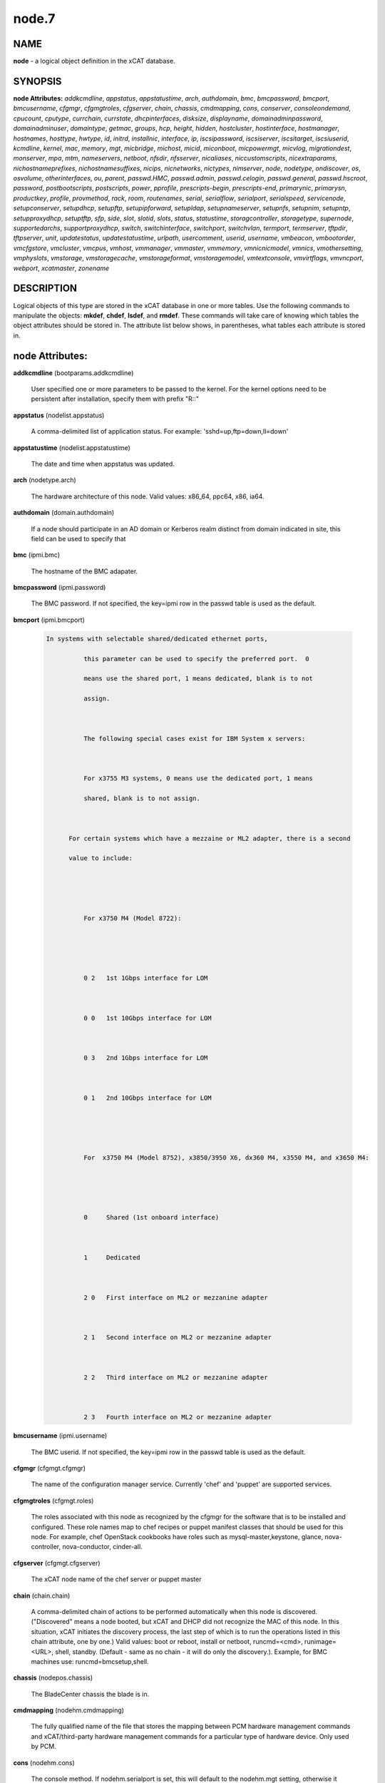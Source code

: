 
######
node.7
######

.. highlight:: perl


****
NAME
****


\ **node**\  - a logical object definition in the xCAT database.


********
SYNOPSIS
********


\ **node Attributes:**\   \ *addkcmdline*\ , \ *appstatus*\ , \ *appstatustime*\ , \ *arch*\ , \ *authdomain*\ , \ *bmc*\ , \ *bmcpassword*\ , \ *bmcport*\ , \ *bmcusername*\ , \ *cfgmgr*\ , \ *cfgmgtroles*\ , \ *cfgserver*\ , \ *chain*\ , \ *chassis*\ , \ *cmdmapping*\ , \ *cons*\ , \ *conserver*\ , \ *consoleondemand*\ , \ *cpucount*\ , \ *cputype*\ , \ *currchain*\ , \ *currstate*\ , \ *dhcpinterfaces*\ , \ *disksize*\ , \ *displayname*\ , \ *domainadminpassword*\ , \ *domainadminuser*\ , \ *domaintype*\ , \ *getmac*\ , \ *groups*\ , \ *hcp*\ , \ *height*\ , \ *hidden*\ , \ *hostcluster*\ , \ *hostinterface*\ , \ *hostmanager*\ , \ *hostnames*\ , \ *hosttype*\ , \ *hwtype*\ , \ *id*\ , \ *initrd*\ , \ *installnic*\ , \ *interface*\ , \ *ip*\ , \ *iscsipassword*\ , \ *iscsiserver*\ , \ *iscsitarget*\ , \ *iscsiuserid*\ , \ *kcmdline*\ , \ *kernel*\ , \ *mac*\ , \ *memory*\ , \ *mgt*\ , \ *micbridge*\ , \ *michost*\ , \ *micid*\ , \ *miconboot*\ , \ *micpowermgt*\ , \ *micvlog*\ , \ *migrationdest*\ , \ *monserver*\ , \ *mpa*\ , \ *mtm*\ , \ *nameservers*\ , \ *netboot*\ , \ *nfsdir*\ , \ *nfsserver*\ , \ *nicaliases*\ , \ *niccustomscripts*\ , \ *nicextraparams*\ , \ *nichostnameprefixes*\ , \ *nichostnamesuffixes*\ , \ *nicips*\ , \ *nicnetworks*\ , \ *nictypes*\ , \ *nimserver*\ , \ *node*\ , \ *nodetype*\ , \ *ondiscover*\ , \ *os*\ , \ *osvolume*\ , \ *otherinterfaces*\ , \ *ou*\ , \ *parent*\ , \ *passwd.HMC*\ , \ *passwd.admin*\ , \ *passwd.celogin*\ , \ *passwd.general*\ , \ *passwd.hscroot*\ , \ *password*\ , \ *postbootscripts*\ , \ *postscripts*\ , \ *power*\ , \ *pprofile*\ , \ *prescripts-begin*\ , \ *prescripts-end*\ , \ *primarynic*\ , \ *primarysn*\ , \ *productkey*\ , \ *profile*\ , \ *provmethod*\ , \ *rack*\ , \ *room*\ , \ *routenames*\ , \ *serial*\ , \ *serialflow*\ , \ *serialport*\ , \ *serialspeed*\ , \ *servicenode*\ , \ *setupconserver*\ , \ *setupdhcp*\ , \ *setupftp*\ , \ *setupipforward*\ , \ *setupldap*\ , \ *setupnameserver*\ , \ *setupnfs*\ , \ *setupnim*\ , \ *setupntp*\ , \ *setupproxydhcp*\ , \ *setuptftp*\ , \ *sfp*\ , \ *side*\ , \ *slot*\ , \ *slotid*\ , \ *slots*\ , \ *status*\ , \ *statustime*\ , \ *storagcontroller*\ , \ *storagetype*\ , \ *supernode*\ , \ *supportedarchs*\ , \ *supportproxydhcp*\ , \ *switch*\ , \ *switchinterface*\ , \ *switchport*\ , \ *switchvlan*\ , \ *termport*\ , \ *termserver*\ , \ *tftpdir*\ , \ *tftpserver*\ , \ *unit*\ , \ *updatestatus*\ , \ *updatestatustime*\ , \ *urlpath*\ , \ *usercomment*\ , \ *userid*\ , \ *username*\ , \ *vmbeacon*\ , \ *vmbootorder*\ , \ *vmcfgstore*\ , \ *vmcluster*\ , \ *vmcpus*\ , \ *vmhost*\ , \ *vmmanager*\ , \ *vmmaster*\ , \ *vmmemory*\ , \ *vmnicnicmodel*\ , \ *vmnics*\ , \ *vmothersetting*\ , \ *vmphyslots*\ , \ *vmstorage*\ , \ *vmstoragecache*\ , \ *vmstorageformat*\ , \ *vmstoragemodel*\ , \ *vmtextconsole*\ , \ *vmvirtflags*\ , \ *vmvncport*\ , \ *webport*\ , \ *xcatmaster*\ , \ *zonename*\ 


***********
DESCRIPTION
***********


Logical objects of this type are stored in the xCAT database in one or more tables.  Use the following commands
to manipulate the objects: \ **mkdef**\ , \ **chdef**\ , \ **lsdef**\ , and \ **rmdef**\ .  These commands will take care of
knowing which tables the object attributes should be stored in.  The attribute list below shows, in
parentheses, what tables each attribute is stored in.


****************
node Attributes:
****************



\ **addkcmdline**\  (bootparams.addkcmdline)
 
 User specified one or more parameters to be passed to the kernel. For the kernel options need to be persistent after installation, specify them with prefix "R::"
 


\ **appstatus**\  (nodelist.appstatus)
 
 A comma-delimited list of application status. For example: 'sshd=up,ftp=down,ll=down'
 


\ **appstatustime**\  (nodelist.appstatustime)
 
 The date and time when appstatus was updated.
 


\ **arch**\  (nodetype.arch)
 
 The hardware architecture of this node.  Valid values: x86_64, ppc64, x86, ia64.
 


\ **authdomain**\  (domain.authdomain)
 
 If a node should participate in an AD domain or Kerberos realm distinct from domain indicated in site, this field can be used to specify that
 


\ **bmc**\  (ipmi.bmc)
 
 The hostname of the BMC adapater.
 


\ **bmcpassword**\  (ipmi.password)
 
 The BMC password.  If not specified, the key=ipmi row in the passwd table is used as the default.
 


\ **bmcport**\  (ipmi.bmcport)
 
 
 .. code-block:: perl
 
   In systems with selectable shared/dedicated ethernet ports,
  
             this parameter can be used to specify the preferred port.  0
  
             means use the shared port, 1 means dedicated, blank is to not
  
             assign.
  
  
  
             The following special cases exist for IBM System x servers:
  
  
  
             For x3755 M3 systems, 0 means use the dedicated port, 1 means
  
             shared, blank is to not assign.
  
  
  
         For certain systems which have a mezzaine or ML2 adapter, there is a second
  
         value to include:
  
  
  
  
  
             For x3750 M4 (Model 8722):
  
  
  
  
  
             0 2   1st 1Gbps interface for LOM
  
  
  
             0 0   1st 10Gbps interface for LOM
  
  
  
             0 3   2nd 1Gbps interface for LOM
  
  
  
             0 1   2nd 10Gbps interface for LOM
  
  
  
  
  
             For  x3750 M4 (Model 8752), x3850/3950 X6, dx360 M4, x3550 M4, and x3650 M4:
  
  
  
  
  
             0     Shared (1st onboard interface)
  
  
  
             1     Dedicated
  
  
  
             2 0   First interface on ML2 or mezzanine adapter
  
  
  
             2 1   Second interface on ML2 or mezzanine adapter
  
  
  
             2 2   Third interface on ML2 or mezzanine adapter
  
  
  
             2 3   Fourth interface on ML2 or mezzanine adapter
 
 


\ **bmcusername**\  (ipmi.username)
 
 The BMC userid.  If not specified, the key=ipmi row in the passwd table is used as the default.
 


\ **cfgmgr**\  (cfgmgt.cfgmgr)
 
 The name of the configuration manager service.  Currently 'chef' and 'puppet' are supported services.
 


\ **cfgmgtroles**\  (cfgmgt.roles)
 
 The roles associated with this node as recognized by the cfgmgr for the software that is to be installed and configured.  These role names map to chef recipes or puppet manifest classes that should be used for this node.  For example, chef OpenStack cookbooks have roles such as mysql-master,keystone, glance, nova-controller, nova-conductor, cinder-all.
 


\ **cfgserver**\  (cfgmgt.cfgserver)
 
 The xCAT node name of the chef server or puppet master
 


\ **chain**\  (chain.chain)
 
 A comma-delimited chain of actions to be performed automatically when this node is discovered. ("Discovered" means a node booted, but xCAT and DHCP did not recognize the MAC of this node. In this situation, xCAT initiates the discovery process, the last step of which is to run the operations listed in this chain attribute, one by one.) Valid values:  boot or reboot, install or netboot, runcmd=<cmd>, runimage=<URL>, shell, standby. (Default - same as no chain - it will do only the discovery.).  Example, for BMC machines use: runcmd=bmcsetup,shell.
 


\ **chassis**\  (nodepos.chassis)
 
 The BladeCenter chassis the blade is in.
 


\ **cmdmapping**\  (nodehm.cmdmapping)
 
 The fully qualified name of the file that stores the mapping between PCM hardware management commands and xCAT/third-party hardware management commands for a particular type of hardware device.  Only used by PCM.
 


\ **cons**\  (nodehm.cons)
 
 The console method. If nodehm.serialport is set, this will default to the nodehm.mgt setting, otherwise it defaults to unused.  Valid values: cyclades, mrv, or the values valid for the mgt attribute.
 


\ **conserver**\  (nodehm.conserver)
 
 The hostname of the machine where the conserver daemon is running.  If not set, the default is the xCAT management node.
 


\ **consoleondemand**\  (nodehm.consoleondemand)
 
 This overrides the value from site.consoleondemand; (0=no, 1=yes). Default is the result from site.consoleondemand.
 


\ **cpucount**\  (hwinv.cpucount)
 
 The number of cpus for the node.
 


\ **cputype**\  (hwinv.cputype)
 
 The cpu model name for the node.
 


\ **currchain**\  (chain.currchain)
 
 The chain steps still left to do for this node.  This attribute will be automatically adjusted by xCAT while xCAT-genesis is running on the node (either during node discovery or a special operation like firmware update).  During node discovery, this attribute is initialized from the chain attribute and updated as the chain steps are executed.
 


\ **currstate**\  (chain.currstate)
 
 The current or next chain step to be executed on this node by xCAT-genesis.  Set by xCAT during node discovery or as a result of nodeset.
 


\ **dhcpinterfaces**\  (servicenode.dhcpinterfaces)
 
 The network interfaces DHCP server should listen on for the target node. This attribute can be used for management node and service nodes.  If defined, it will override the values defined in site.dhcpinterfaces. This is a comma separated list of device names. !remote! indicates a non-local network for relay DHCP. For example: !remote!,eth0,eth1
 


\ **disksize**\  (hwinv.disksize)
 
 The size of the disks for the node in GB.
 


\ **displayname**\  (mpa.displayname)
 
 Alternative name for BladeCenter chassis. Only used by PCM.
 


\ **domainadminpassword**\  (domain.adminpassword)
 
 Allow a node specific indication of Administrative user password for the domain.  Most will want to ignore this in favor of passwd table.
 


\ **domainadminuser**\  (domain.adminuser)
 
 Allow a node specific indication of Administrative user.  Most will want to just use passwd table to indicate this once rather than by node.
 


\ **domaintype**\  (domain.type)
 
 Type, if any, of authentication domain to manipulate.  The only recognized value at the moment is activedirectory.
 


\ **getmac**\  (nodehm.getmac)
 
 The method to use to get MAC address of the node with the getmac command. If not set, the mgt attribute will be used.  Valid values: same as values for mgmt attribute.
 


\ **groups**\  (nodelist.groups)
 
 A comma-delimited list of groups this node is a member of.  Group names are arbitrary, except all nodes should be part of the 'all' group. Internal group names are designated by using __<groupname>.  For example, __Unmanaged, could be the internal name for a group of nodes that is not managed by xCAT. Admins should avoid using the __ characters when defining their groups.
 


\ **hcp**\  (ppc.hcp, zvm.hcp)
 
 The hardware control point for this node (HMC, IVM, Frame or CEC).  Do not need to set for BPAs and FSPs.
 
 or
 
 The hardware control point for this node.
 


\ **height**\  (nodepos.height)
 
 The server height in U(s).
 


\ **hidden**\  (nodelist.hidden)
 
 Used to hide fsp and bpa definitions, 1 means not show them when running lsdef and nodels
 


\ **hostcluster**\  (hypervisor.cluster)
 
 Specify to the underlying virtualization infrastructure a cluster membership for the hypervisor.
 


\ **hostinterface**\  (hypervisor.interface)
 
 The definition of interfaces for the hypervisor. The format is [networkname:interfacename:bootprotocol:IP:netmask:gateway] that split with | for each interface
 


\ **hostmanager**\  (hypervisor.mgr)
 
 The virtualization specific manager of this hypervisor when applicable
 


\ **hostnames**\  (hosts.hostnames)
 
 Hostname aliases added to /etc/hosts for this node. Comma or blank separated list.
 


\ **hosttype**\  (hypervisor.type)
 
 The plugin associated with hypervisor specific commands such as revacuate
 


\ **hwtype**\  (ppc.nodetype, zvm.nodetype, mp.nodetype, mic.nodetype)
 
 The hardware type of the node. Only can be one of fsp, bpa, cec, frame, ivm, hmc and lpar
 
 or
 
 The node type. Valid values: cec (Central Electronic Complex), lpar (logical partition), zvm (z/VM host operating system), and vm (virtual machine).
 
 or
 
 The hardware type for mp node. Valid values: mm,cmm, blade.
 
 or
 
 The hardware type of the mic node. Generally, it is mic.
 


\ **id**\  (ppc.id, mp.id)
 
 For LPARs: the LPAR numeric id; for CECs: the cage number; for Frames: the frame number.
 
 or
 
 The slot number of this blade in the BladeCenter chassis.
 


\ **initrd**\  (bootparams.initrd)
 
 The initial ramdisk image that network boot actions should use (could be a DOS floppy or hard drive image if using memdisk as kernel)
 


\ **installnic**\  (noderes.installnic)
 
 The network adapter on the node that will be used for OS deployment, the installnic can be set to the network adapter name or the mac address or the keyword "mac" which means that the network interface specified by the mac address in the mac table will be used.  If not set, primarynic will be used. If primarynic is not set too, the keyword "mac" will be used as default.
 


\ **interface**\  (mac.interface)
 
 The adapter interface name that will be used to install and manage the node. E.g. eth0 (for linux) or en0 (for AIX).)
 


\ **ip**\  (hosts.ip)
 
 The IP address of the node. This is only used in makehosts.  The rest of xCAT uses system name resolution to resolve node names to IP addresses.
 


\ **iscsipassword**\  (iscsi.passwd)
 
 The password for the iscsi server containing the boot device for this node.
 


\ **iscsiserver**\  (iscsi.server)
 
 The server containing the iscsi boot device for this node.
 


\ **iscsitarget**\  (iscsi.target)
 
 The iscsi disk used for the boot device for this node.  Filled in by xCAT.
 


\ **iscsiuserid**\  (iscsi.userid)
 
 The userid of the iscsi server containing the boot device for this node.
 


\ **kcmdline**\  (bootparams.kcmdline)
 
 Arguments to be passed to the kernel
 


\ **kernel**\  (bootparams.kernel)
 
 The kernel that network boot actions should currently acquire and use.  Note this could be a chained boot loader such as memdisk or a non-linux boot loader
 


\ **mac**\  (mac.mac)
 
 The mac address or addresses for which xCAT will manage static bindings for this node.  This may be simply a mac address, which would be bound to the node name (such as "01:02:03:04:05:0E").  This may also be a "|" delimited string of "mac address!hostname" format (such as "01:02:03:04:05:0E!node5|01:02:03:05:0F!node6-eth1").
 


\ **memory**\  (hwinv.memory)
 
 The size of the memory for the node in MB.
 


\ **mgt**\  (nodehm.mgt)
 
 The method to use to do general hardware management of the node.  This attribute is used as the default if power or getmac is not set.  Valid values: ipmi, blade, hmc, ivm, fsp, bpa, kvm, esx, rhevm.  See the power attribute for more details.
 


\ **micbridge**\  (mic.bridge)
 
 The virtual bridge on the host node which the mic connected to.
 


\ **michost**\  (mic.host)
 
 The host node which the mic card installed on.
 


\ **micid**\  (mic.id)
 
 The device id of the mic node.
 


\ **miconboot**\  (mic.onboot)
 
 Set mic to autoboot when mpss start. Valid values: yes|no. Default is yes.
 


\ **micpowermgt**\  (mic.powermgt)
 
 Set the Power Management for mic node. This attribute is used to set the power management state that mic may get into when it is idle. Four states can be set: cpufreq, corec6, pc3 and pc6. The valid value for powermgt attribute should be [cpufreq=<on|off>]![corec6=<on|off>]![pc3=<on|off>]![pc6=<on|off>]. e.g. cpufreq=on!corec6=off!pc3=on!pc6=off. Refer to the doc of mic to get more information for power management.
 


\ **micvlog**\  (mic.vlog)
 
 Set the Verbose Log to console. Valid values: yes|no. Default is no.
 


\ **migrationdest**\  (vm.migrationdest)
 
 A noderange representing candidate destinations for migration (i.e. similar systems, same SAN, or other criteria that xCAT can use
 


\ **monserver**\  (noderes.monserver)
 
 The monitoring aggregation point for this node. The format is "x,y" where x is the ip address as known by the management node and y is the ip address as known by the node.
 


\ **mpa**\  (mp.mpa)
 
 The managment module used to control this blade.
 


\ **mtm**\  (vpd.mtm)
 
 The machine type and model number of the node.  E.g. 7984-6BU
 


\ **nameservers**\  (noderes.nameservers)
 
 An optional node/group specific override for name server list.  Most people want to stick to site or network defined nameserver configuration.
 


\ **netboot**\  (noderes.netboot)
 
 The type of network booting to use for this node.  Valid values:  pxe or xnba for x86\* architecture, yaboot for POWER architecture, grub2-tftp and grub2-http for RHEL7 on Power and all the os deployment on Power LE. Notice: yaboot is not supported from rhels7 on Power,use grub2-tftp or grub2-http instead, the difference between the 2 is the file transfer protocol(i.e, http or tftp)
 


\ **nfsdir**\  (noderes.nfsdir)
 
 The path that should be mounted from the NFS server.
 


\ **nfsserver**\  (noderes.nfsserver)
 
 The NFS or HTTP server for this node (as known by this node).
 


\ **nicaliases**\  (nics.nicaliases)
 
 Comma-separated list of hostname aliases for each NIC.
 
 
 .. code-block:: perl
 
              Format: eth0!<alias list>,eth1!<alias1 list>|<alias2 list>
  
  			For multiple aliases per nic use a space-separated list.
  
              For example: eth0!moe larry curly,eth1!tom|jerry
 
 


\ **niccustomscripts**\  (nics.niccustomscripts)
 
 Comma-separated list of custom scripts per NIC.  <nic1>!<script1>,<nic2>!<script2>, e.g. eth0!configeth eth0, ib0!configib ib0. The xCAT object definition commands support to use niccustomscripts.<nicname> as the sub attribute
 
 .
 


\ **nicextraparams**\  (nics.nicextraparams)
 
 Comma-separated list of extra parameters that will be used for each NIC configuration.
 
 
 .. code-block:: perl
 
                  If only one ip address is associated with each NIC:
  
                      <nic1>!<param1=value1 param2=value2>,<nic2>!<param3=value3>, for example, eth0!MTU=1500,ib0!MTU=65520 CONNECTED_MODE=yes.
  
                  If multiple ip addresses are associated with each NIC:
  
                      <nic1>!<param1=value1 param2=value2>|<param3=value3>,<nic2>!<param4=value4 param5=value5>|<param6=value6>, for example, eth0!MTU=1500|MTU=1460,ib0!MTU=65520 CONNECTED_MODE=yes.
  
              The xCAT object definition commands support to use nicextraparams.<nicname> as the sub attributes.
 
 


\ **nichostnameprefixes**\  (nics.nichostnameprefixes)
 
 Comma-separated list of hostname prefixes per NIC.
 
 
 .. code-block:: perl
 
                          If only one ip address is associated with each NIC:
  
                              <nic1>!<ext1>,<nic2>!<ext2>,..., for example, eth0!eth0-,ib0!ib-
  
                          If multiple ip addresses are associcated with each NIC:
  
                              <nic1>!<ext1>|<ext2>,<nic2>!<ext1>|<ext2>,..., for example,  eth0!eth0-|eth0-ipv6i-,ib0!ib-|ib-ipv6-. 
  
                          The xCAT object definition commands support to use nichostnameprefixes.<nicname> as the sub attributes. 
  
                          Note:  According to DNS rules a hostname must be a text string up to 24 characters drawn from the alphabet (A-Z), digits (0-9), minus sign (-),and period (.). When you are specifying "nichostnameprefixes" or "nicaliases" make sure the resulting hostnames will conform to this naming convention
 
 


\ **nichostnamesuffixes**\  (nics.nichostnamesuffixes)
 
 Comma-separated list of hostname suffixes per NIC.
 
 
 .. code-block:: perl
 
                          If only one ip address is associated with each NIC:
  
                              <nic1>!<ext1>,<nic2>!<ext2>,..., for example, eth0!-eth0,ib0!-ib0
  
                          If multiple ip addresses are associcated with each NIC:
  
                              <nic1>!<ext1>|<ext2>,<nic2>!<ext1>|<ext2>,..., for example,  eth0!-eth0|-eth0-ipv6,ib0!-ib0|-ib0-ipv6. 
  
                          The xCAT object definition commands support to use nichostnamesuffixes.<nicname> as the sub attributes. 
  
                          Note:  According to DNS rules a hostname must be a text string up to 24 characters drawn from the alphabet (A-Z), digits (0-9), minus sign (-),and period (.). When you are specifying "nichostnamesuffixes" or "nicaliases" make sure the resulting hostnames will conform to this naming convention
 
 


\ **nicips**\  (nics.nicips)
 
 Comma-separated list of IP addresses per NIC. To specify one ip address per NIC:
 
 
 .. code-block:: perl
 
                      <nic1>!<ip1>,<nic2>!<ip2>,..., for example, eth0!10.0.0.100,ib0!11.0.0.100
  
                  To specify multiple ip addresses per NIC:
  
                      <nic1>!<ip1>|<ip2>,<nic2>!<ip1>|<ip2>,..., for example, eth0!10.0.0.100|fd55::214:5eff:fe15:849b,ib0!11.0.0.100|2001::214:5eff:fe15:849a. The xCAT object definition commands support to use nicips.<nicname> as the sub attributes.
  
                  Note: The primary IP address must also be stored in the hosts.ip attribute. The nichostnamesuffixes should specify one hostname suffix for each ip address.
 
 


\ **nicnetworks**\  (nics.nicnetworks)
 
 Comma-separated list of networks connected to each NIC.
 
 
 .. code-block:: perl
 
                  If only one ip address is associated with each NIC:
  
                      <nic1>!<network1>,<nic2>!<network2>, for example, eth0!10_0_0_0-255_255_0_0, ib0!11_0_0_0-255_255_0_0
  
                  If multiple ip addresses are associated with each NIC:
  
                      <nic1>!<network1>|<network2>,<nic2>!<network1>|<network2>, for example, eth0!10_0_0_0-255_255_0_0|fd55:faaf:e1ab:336::/64,ib0!11_0_0_0-255_255_0_0|2001:db8:1:0::/64. The xCAT object definition commands support to use nicnetworks.<nicname> as the sub attributes.
 
 


\ **nictypes**\  (nics.nictypes)
 
 Comma-separated list of NIC types per NIC. <nic1>!<type1>,<nic2>!<type2>, e.g. eth0!Ethernet,ib0!Infiniband. The xCAT object definition commands support to use nictypes.<nicname> as the sub attributes.
 


\ **nimserver**\  (noderes.nimserver)
 
 Not used for now. The NIM server for this node (as known by this node).
 


\ **node**\  (nodelist.node)
 
 The hostname of a node in the cluster.
 


\ **nodetype**\  (nodetype.nodetype)
 
 A comma-delimited list of characteristics of this node.  Valid values: ppc, blade, vm (virtual machine), osi (OS image), mm, mn, rsa, switch.
 


\ **ondiscover**\  (chain.ondiscover)
 
 This attribute is currently not used by xCAT.  The "nodediscover" operation is always done during node discovery.
 


\ **os**\  (nodetype.os)
 
 The operating system deployed on this node.  Valid values: AIX, rhels\*,rhelc\*, rhas\*,centos\*,SL\*, fedora\*, sles\* (where \* is the version #). As a special case, if this is set to "boottarget", then it will use the initrd/kernel/parameters specified in the row in the boottarget table in which boottarget.bprofile equals nodetype.profile.
 


\ **osvolume**\  (storage.osvolume)
 
 Specification of what storage to place the node OS image onto.  Examples include:
 
 
 .. code-block:: perl
 
                  localdisk (Install to first non-FC attached disk)
  
                  usbdisk (Install to first USB mass storage device seen)
  
                  wwn=0x50000393c813840c (Install to storage device with given WWN)
 
 


\ **otherinterfaces**\  (hosts.otherinterfaces)
 
 Other IP addresses to add for this node.  Format: -<ext>:<ip>,<intfhostname>:<ip>,...
 


\ **ou**\  (domain.ou)
 
 For an LDAP described machine account (i.e. Active Directory), the orginaztional unit to place the system.  If not set, defaults to cn=Computers,dc=your,dc=domain
 


\ **parent**\  (ppc.parent)
 
 For LPARs: the CEC; for FSPs: the CEC; for CEC: the frame (if one exists); for BPA: the frame; for frame: the building block number (which consists 1 or more service nodes and compute/storage nodes that are serviced by them - optional).
 


\ **passwd.HMC**\  (ppcdirect.password)
 
 Password of the FSP/BPA(for ASMI) and CEC/Frame(for DFM).  If not filled in, xCAT will look in the passwd table for key=fsp.  If not in the passwd table, the default used is admin.
 


\ **passwd.admin**\  (ppcdirect.password)
 
 Password of the FSP/BPA(for ASMI) and CEC/Frame(for DFM).  If not filled in, xCAT will look in the passwd table for key=fsp.  If not in the passwd table, the default used is admin.
 


\ **passwd.celogin**\  (ppcdirect.password)
 
 Password of the FSP/BPA(for ASMI) and CEC/Frame(for DFM).  If not filled in, xCAT will look in the passwd table for key=fsp.  If not in the passwd table, the default used is admin.
 


\ **passwd.general**\  (ppcdirect.password)
 
 Password of the FSP/BPA(for ASMI) and CEC/Frame(for DFM).  If not filled in, xCAT will look in the passwd table for key=fsp.  If not in the passwd table, the default used is admin.
 


\ **passwd.hscroot**\  (ppcdirect.password)
 
 Password of the FSP/BPA(for ASMI) and CEC/Frame(for DFM).  If not filled in, xCAT will look in the passwd table for key=fsp.  If not in the passwd table, the default used is admin.
 


\ **password**\  (ppchcp.password, mpa.password, websrv.password)
 
 Password of the HMC or IVM.  If not filled in, xCAT will look in the passwd table for key=hmc or key=ivm.  If not in the passwd table, the default used is abc123 for HMCs and padmin for IVMs.
 
 or
 
 Password to use to access the management module.  If not specified, the key=blade row in the passwd table is used as the default.
 
 or
 
 Password to use to access the web service.
 


\ **postbootscripts**\  (postscripts.postbootscripts)
 
 Comma separated list of scripts that should be run on this node after diskfull installation or diskless boot. Each script can take zero or more parameters. For example: "script1 p1 p2,script2,...". On AIX these scripts are run during the processing of /etc/inittab.  On Linux they are run at the init.d time. xCAT automatically adds the scripts in the xcatdefaults.postbootscripts attribute to run first in the list.
 


\ **postscripts**\  (postscripts.postscripts)
 
 Comma separated list of scripts that should be run on this node after diskfull installation or diskless boot. Each script can take zero or more parameters. For example: "script1 p1 p2,script2,...". xCAT automatically adds the postscripts from  the xcatdefaults.postscripts attribute of the table to run first on the nodes after install or diskless boot. For installation of RedHat, CentOS, Fedora, the scripts will be run before the reboot. For installation of SLES, the scripts will be run after the reboot but before the init.d process. For diskless deployment, the scripts will be run at the init.d time, and xCAT will automatically add the list of scripts from the postbootscripts attribute to run after postscripts list. For installation of AIX, the scripts will run after the reboot and acts the same as the postbootscripts attribute.  For AIX, use the postbootscripts attribute. Support will be added in the future for  the postscripts attribute to run the scripts before the reboot in AIX.
 


\ **power**\  (nodehm.power)
 
 The method to use to control the power of the node. If not set, the mgt attribute will be used.  Valid values: ipmi, blade, hmc, ivm, fsp, kvm, esx, rhevm.  If "ipmi", xCAT will search for this node in the ipmi table for more info.  If "blade", xCAT will search for this node in the mp table.  If "hmc", "ivm", or "fsp", xCAT will search for this node in the ppc table.
 


\ **pprofile**\  (ppc.pprofile)
 
 The LPAR profile that will be used the next time the LPAR is powered on with rpower. For DFM, the pprofile attribute should be set to blank
 


\ **prescripts-begin**\  (prescripts.begin)
 
 The scripts to be run at the beginning of the nodeset(Linux),
 
 
 .. code-block:: perl
 
   nimnodeset(AIX) or mkdsklsnode(AIX) command.
  
   The format is:
  
     [action1:]s1,s2...[|action2:s3,s4,s5...]
  
   where:
  
    - action1 and action2 for Linux are the nodeset actions specified in the command. 
  
      For AIX, action1 and action1 can be 'diskless' for mkdsklsnode command'
  
      and 'standalone for nimnodeset command. 
  
    - s1 and s2 are the scripts to run for action1 in order.
  
    - s3, s4, and s5 are the scripts to run for actions2.
  
   If actions are omitted, the scripts apply to all actions.
  
   Examples:
  
     myscript1,myscript2  (all actions)
  
     diskless:myscript1,myscript2   (AIX)
  
     install:myscript1,myscript2|netboot:myscript3   (Linux)
  
  
  
   All the scripts should be copied to /install/prescripts directory.
  
   The following two environment variables will be passed to each script: 
  
     NODES a coma separated list of node names that need to run the script for
  
     ACTION current nodeset action.
  
  
  
   If '#xCAT setting:MAX_INSTANCE=number' is specified in the script, the script
  
   will get invoked for each node in parallel, but no more than number of instances
  
   will be invoked at at a time. If it is not specified, the script will be invoked
  
   once for all the nodes.
 
 


\ **prescripts-end**\  (prescripts.end)
 
 The scripts to be run at the end of the nodeset(Linux),
 
 
 .. code-block:: perl
 
   nimnodeset(AIX),or mkdsklsnode(AIX) command. 
  
   The format is the same as the 'begin' column.
 
 


\ **primarynic**\  (noderes.primarynic)
 
 This attribute will be deprecated. All the used network interface will be determined by installnic. The network adapter on the node that will be used for xCAT management, the primarynic can be set to the network adapter name or the mac address or the keyword "mac" which means that the network interface specified by the mac address in the mac table  will be used.  Default is eth0.
 


\ **primarysn**\  (nodelist.primarysn)
 
 Not used currently. The primary servicenode, used by this node.
 


\ **productkey**\  (prodkey.key)
 
 The product key relevant to the aforementioned node/group and product combination
 


\ **profile**\  (nodetype.profile)
 
 The string to use to locate a kickstart or autoyast template to use for OS deployment of this node.  If the provmethod attribute is set to an osimage name, that takes precedence, and profile need not be defined.  Otherwise, the os, profile, and arch are used to search for the files in /install/custom first, and then in /opt/xcat/share/xcat.
 


\ **provmethod**\  (nodetype.provmethod)
 
 The provisioning method for node deployment. The valid values are install, netboot, statelite or an os image name from the osimage table. If an image name is specified, the osimage definition stored in the osimage table and the linuximage table (for Linux) or nimimage table (for AIX) are used to locate the files for templates, pkglists, syncfiles, etc. On Linux, if install, netboot or statelite is specified, the os, profile, and arch are used to search for the files in /install/custom first, and then in /opt/xcat/share/xcat.
 


\ **rack**\  (nodepos.rack)
 
 The frame the node is in.
 


\ **room**\  (nodepos.room)
 
 The room where the node is located.
 


\ **routenames**\  (noderes.routenames)
 
 A comma separated list of route names that refer to rows in the routes table. These are the routes that should be defined on this node when it is deployed.
 


\ **serial**\  (vpd.serial)
 
 The serial number of the node.
 


\ **serialflow**\  (nodehm.serialflow)
 
 The flow control value of the serial port for this node.  For SOL this is typically 'hard'.
 


\ **serialport**\  (nodehm.serialport)
 
 The serial port for this node, in the linux numbering style (0=COM1/ttyS0, 1=COM2/ttyS1).  For SOL on IBM blades, this is typically 1.  For rackmount IBM servers, this is typically 0.
 


\ **serialspeed**\  (nodehm.serialspeed)
 
 The speed of the serial port for this node.  For SOL this is typically 19200.
 


\ **servicenode**\  (noderes.servicenode)
 
 A comma separated list of node names (as known by the management node) that provides most services for this node. The first service node on the list that is accessible will be used.  The 2nd node on the list is generally considered to be the backup service node for this node when running commands like snmove.
 


\ **setupconserver**\  (servicenode.conserver)
 
 Do we set up Conserver on this service node?  Valid values:yes or 1, no or 0. If yes, configures and starts conserver daemon. If no or 0, it does not change the current state of the service.
 


\ **setupdhcp**\  (servicenode.dhcpserver)
 
 Do we set up DHCP on this service node? Not supported on AIX. Valid values:yes or 1, no or 0. If yes, runs makedhcp -n. If no or 0, it does not change the current state of the service.
 


\ **setupftp**\  (servicenode.ftpserver)
 
 Do we set up a ftp server on this service node? Not supported on AIX Valid values:yes or 1, no or 0. If yes, configure and start vsftpd.  (You must manually install vsftpd on the service nodes before this.) If no or 0, it does not change the current state of the service. xCAT is not using ftp for compute nodes provisioning or any other xCAT features, so this attribute can be set to 0 if the ftp service will not be used for other purposes
 


\ **setupipforward**\  (servicenode.ipforward)
 
 Do we set up ip forwarding on this service node? Valid values:yes or 1, no or 0. If no or 0, it does not change the current state of the service.
 


\ **setupldap**\  (servicenode.ldapserver)
 
 Do we set up ldap caching proxy on this service node? Not supported on AIX.  Valid values:yes or 1, no or 0. If no or 0, it does not change the current state of the service.
 


\ **setupnameserver**\  (servicenode.nameserver)
 
 Do we set up DNS on this service node? Valid values: 2, 1, no or 0. If 2, creates named.conf as dns slave, using the management node as dns master, and starts named. If 1, creates named.conf file with forwarding to the management node and starts named. If no or 0, it does not change the current state of the service.
 


\ **setupnfs**\  (servicenode.nfsserver)
 
 Do we set up file services (HTTP,FTP,or NFS) on this service node? For AIX will only setup NFS, not HTTP or FTP. Valid values:yes or 1, no or 0.If no or 0, it does not change the current state of the service.
 


\ **setupnim**\  (servicenode.nimserver)
 
 Not used. Do we set up a NIM server on this service node? Valid values:yes or 1, no or 0. If no or 0, it does not change the current state of the service.
 


\ **setupntp**\  (servicenode.ntpserver)
 
 Not used. Use setupntp postscript to setup a ntp server on this service node? Valid values:yes or 1, no or 0. If no or 0, it does not change the current state of the service.
 


\ **setupproxydhcp**\  (servicenode.proxydhcp)
 
 Do we set up proxydhcp service on this node? valid values: yes or 1, no or 0. If yes, the proxydhcp daemon will be enabled on this node.
 


\ **setuptftp**\  (servicenode.tftpserver)
 
 Do we set up TFTP on this service node? Not supported on AIX. Valid values:yes or 1, no or 0. If yes, configures and starts atftp. If no or 0, it does not change the current state of the service.
 


\ **sfp**\  (ppc.sfp)
 
 The Service Focal Point of this Frame. This is the name of the HMC that is responsible for collecting hardware service events for this frame and all of the CECs within this frame.
 


\ **side**\  (vpd.side)
 
 <BPA>-<port> or <FSP>-<port>. The side information for the BPA/FSP. The side attribute refers to which BPA/FSP, A or B, which is determined by the slot value returned from lsslp command. It also lists the physical port within each BPA/FSP which is determined by the IP address order from the lsslp response. This information is used internally when communicating with the BPAs/FSPs
 


\ **slot**\  (nodepos.slot)
 
 The slot number of the blade in the chassis. For PCM, a comma-separated list of slot numbers is stored
 


\ **slotid**\  (mp.id)
 
 The slot number of this blade in the BladeCenter chassis.
 


\ **slots**\  (mpa.slots)
 
 The number of available slots in the chassis. For PCM, this attribute is used to store the number of slots in the following format:  <slot rows>,<slot columns>,<slot orientation>  Where:
 
 
 .. code-block:: perl
 
     <slot rows>  = number of rows of slots in chassis
  
     <slot columns> = number of columns of slots in chassis
  
     <slot orientation> = set to 0 if slots are vertical, and set to 1 if slots of horizontal
 
 


\ **status**\  (nodelist.status)
 
 The current status of this node.  This attribute will be set by xCAT software.  Valid values: defined, booting, netbooting, booted, discovering, configuring, installing, alive, standingby, powering-off, unreachable. If blank, defined is assumed. The possible status change sequenses are: For installaton: defined->[discovering]->[configuring]->[standingby]->installing->booting->booted->[alive],  For diskless deployment: defined->[discovering]->[configuring]->[standingby]->netbooting->booted->[alive],  For booting: [alive/unreachable]->booting->[alive],  For powering off: [alive]->powering-off->[unreachable], For monitoring: alive->unreachable. Discovering and configuring are for x Series dicovery process. Alive and unreachable are set only when there is a monitoring plug-in start monitor the node status for xCAT. Please note that the status values will not reflect the real node status if you change the state of the node from outside of xCAT (i.e. power off the node using HMC GUI).
 


\ **statustime**\  (nodelist.statustime)
 
 The data and time when the status was updated.
 


\ **storagcontroller**\  (storage.controller)
 
 The management address to attach/detach new volumes.
 
 
 .. code-block:: perl
 
                         In the scenario involving multiple controllers, this data must be
  
                         passed as argument rather than by table value
 
 


\ **storagetype**\  (storage.type)
 
 The plugin used to drive storage configuration (e.g. svc)
 


\ **supernode**\  (ppc.supernode)
 
 Indicates the connectivity of this CEC in the HFI network. A comma separated list of 2 ids. The first one is the supernode number the CEC is part of. The second one is the logical location number (0-3) of this CEC within the supernode.
 


\ **supportedarchs**\  (nodetype.supportedarchs)
 
 Comma delimited list of architectures this node can execute.
 


\ **supportproxydhcp**\  (noderes.proxydhcp)
 
 To specify whether the node supports proxydhcp protocol. Valid values: yes or 1, no or 0. Default value is yes.
 


\ **switch**\  (switch.switch)
 
 The switch hostname.
 


\ **switchinterface**\  (switch.interface)
 
 The interface name from the node perspective. For example, eth0. For the primary nic, it can be empty, the word "primary" or "primary:ethx" where ethx is the interface name.
 


\ **switchport**\  (switch.port)
 
 The port number in the switch that this node is connected to. On a simple 1U switch, an administrator can generally enter the number as printed next to the ports, and xCAT will understand switch representation differences.  On stacked switches or switches with line cards, administrators should usually use the CLI representation (i.e. 2/0/1 or 5/8).  One notable exception is stacked SMC 8848M switches, in which you must add 56 for the proceeding switch, then the port number.  For example, port 3 on the second switch in an SMC8848M stack would be 59
 


\ **switchvlan**\  (switch.vlan)
 
 The ID for the tagged vlan that is created on this port using mkvlan and chvlan commands.
 


\ **termport**\  (nodehm.termport)
 
 The port number on the terminal server that this node is connected to.
 


\ **termserver**\  (nodehm.termserver)
 
 The hostname of the terminal server.
 


\ **tftpdir**\  (noderes.tftpdir)
 
 The directory that roots this nodes contents from a tftp and related perspective.  Used for NAS offload by using different mountpoints.
 


\ **tftpserver**\  (noderes.tftpserver)
 
 The TFTP server for this node (as known by this node). If not set, it defaults to networks.tftpserver.
 


\ **unit**\  (nodepos.u)
 
 The vertical position of the node in the frame
 


\ **updatestatus**\  (nodelist.updatestatus)
 
 The current node update status. Valid states are synced, out-of-sync,syncing,failed.
 


\ **updatestatustime**\  (nodelist.updatestatustime)
 
 The date and time when the updatestatus was updated.
 


\ **urlpath**\  (mpa.urlpath)
 
 URL path for the Chassis web interface. The full URL is built as follows: <hostname>/<urlpath>
 


\ **usercomment**\  (nodelist.comments)
 
 Any user-written notes.
 


\ **userid**\  (zvm.userid)
 
 The z/VM userID of this node.
 


\ **username**\  (ppchcp.username, mpa.username, websrv.username)
 
 Userid of the HMC or IVM.  If not filled in, xCAT will look in the passwd table for key=hmc or key=ivm.  If not in the passwd table, the default used is hscroot for HMCs and padmin for IVMs.
 
 or
 
 Userid to use to access the management module.
 
 or
 
 Userid to use to access the web service.
 


\ **vmbeacon**\  (vm.beacon)
 
 This flag is used by xCAT to track the state of the identify LED with respect to the VM.
 


\ **vmbootorder**\  (vm.bootorder)
 
 Boot sequence (i.e. net,hd)
 


\ **vmcfgstore**\  (vm.cfgstore)
 
 Optional location for persistant storage separate of emulated hard drives for virtualization solutions that require persistant store to place configuration data
 


\ **vmcluster**\  (vm.cluster)
 
 Specify to the underlying virtualization infrastructure a cluster membership for the hypervisor.
 


\ **vmcpus**\  (vm.cpus)
 
 Number of CPUs the node should see.
 


\ **vmhost**\  (vm.host)
 
 The system that currently hosts the VM
 


\ **vmmanager**\  (vm.mgr)
 
 The function manager for the virtual machine
 


\ **vmmaster**\  (vm.master)
 
 The name of a master image, if any, this virtual machine is linked to.  This is generally set by clonevm and indicates the deletion of a master that would invalidate the storage of this virtual machine
 


\ **vmmemory**\  (vm.memory)
 
 Megabytes of memory the VM currently should be set to.
 


\ **vmnicnicmodel**\  (vm.nicmodel)
 
 Model of NICs that will be provided to VMs (i.e. e1000, rtl8139, virtio, etc)
 


\ **vmnics**\  (vm.nics)
 
 Network configuration parameters.  Of the general form [physnet:]interface,.. Generally, interface describes the vlan entity (default for native, tagged for tagged, vl[number] for a specific vlan.  physnet is a virtual switch name or port description that is used for some virtualization technologies to construct virtual switches.  hypervisor.netmap can map names to hypervisor specific layouts, or the descriptions described there may be used directly here where possible.
 


\ **vmothersetting**\  (vm.othersettings)
 
 This allows specifying a semicolon delimited list of key->value pairs to include in a vmx file of VMware. For partitioning on normal power machines, this option is used to specify the hugepage and/or bsr information, the value is like:'hugepage:1,bsr=2'.
 


\ **vmphyslots**\  (vm.physlots)
 
 Specify the physical slots drc index that will assigned to the partition, the delimiter is ',', and the drc index must started with '0x'. For more details, please reference to manpage of 'lsvm'.
 


\ **vmstorage**\  (vm.storage)
 
 A list of storage files or devices to be used.  i.e. dir:///cluster/vm/<nodename> or nfs://<server>/path/to/folder/
 


\ **vmstoragecache**\  (vm.storagecache)
 
 Select caching scheme to employ.  E.g. KVM understands 'none', 'writethrough' and 'writeback'
 


\ **vmstorageformat**\  (vm.storageformat)
 
 Select disk format to use by default (e.g. raw versus qcow2)
 


\ **vmstoragemodel**\  (vm.storagemodel)
 
 Model of storage devices to provide to guest
 


\ **vmtextconsole**\  (vm.textconsole)
 
 Tracks the Psuedo-TTY that maps to the serial port or console of a VM
 


\ **vmvirtflags**\  (vm.virtflags)
 
 General flags used by the virtualization method.  For example, in Xen it could, among other things, specify paravirtualized setup, or direct kernel boot.  For a hypervisor/dom0 entry, it is the virtualization method (i.e. "xen").  For KVM, the following flag=value pairs are recognized:
 
 
 .. code-block:: perl
 
              imageformat=[raw|fullraw|qcow2]
  
                  raw is a generic sparse file that allocates storage on demand
  
                  fullraw is a generic, non-sparse file that preallocates all space
  
                  qcow2 is a sparse, copy-on-write capable format implemented at the virtualization layer rather than the filesystem level
  
              clonemethod=[qemu-img|reflink]
  
                  qemu-img allows use of qcow2 to generate virtualization layer copy-on-write
  
                  reflink uses a generic filesystem facility to clone the files on your behalf, but requires filesystem support such as btrfs 
  
              placement_affinity=[migratable|user_migratable|pinned]
 
 


\ **vmvncport**\  (vm.vncport)
 
 Tracks the current VNC display port (currently not meant to be set
 


\ **webport**\  (websrv.port)
 
 The port of the web service.
 


\ **xcatmaster**\  (noderes.xcatmaster)
 
 The hostname of the xCAT service node (as known by this node).  This acts as the default value for nfsserver and tftpserver, if they are not set.  If xcatmaster is not set, the node will use whoever responds to its boot request as its master.  For the directed bootp case for POWER, it will use the management node if xcatmaster is not set.
 


\ **zonename**\  (nodelist.zonename)
 
 The name of the zone to which the node is currently assigned. If undefined, then it is not assigned to any zone.
 



********
SEE ALSO
********


\ **mkdef(1)**\ , \ **chdef(1)**\ , \ **lsdef(1)**\ , \ **rmdef(1)**\ 

